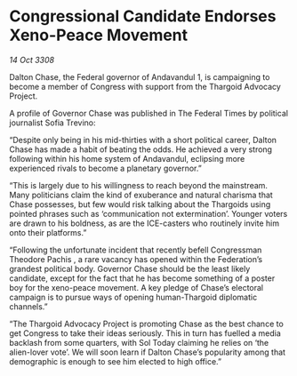 * Congressional Candidate Endorses Xeno-Peace Movement

/14 Oct 3308/

Dalton Chase, the Federal governor of Andavandul 1, is campaigning to become a member of Congress with support from the Thargoid Advocacy Project. 

A profile of Governor Chase was published in The Federal Times by political journalist Sofia Trevino: 

“Despite only being in his mid-thirties with a short political career, Dalton Chase has made a habit of beating the odds. He achieved a very strong following within his home system of Andavandul, eclipsing more experienced rivals to become a planetary governor.” 

“This is largely due to his willingness to reach beyond the mainstream. Many politicians claim the kind of exuberance and natural charisma that Chase possesses, but few would risk talking about the Thargoids using pointed phrases such as ‘communication not extermination’. Younger voters are drawn to his boldness, as are the ICE-casters who routinely invite him onto their platforms.” 

“Following the unfortunate incident that recently befell Congressman Theodore Pachis , a rare vacancy has opened within the Federation’s grandest political body. Governor Chase should be the least likely candidate, except for the fact that he has become something of a poster boy for the xeno-peace movement. A key pledge of Chase’s electoral campaign is to pursue ways of opening human-Thargoid diplomatic channels.” 

“The Thargoid Advocacy Project is promoting Chase as the best chance to get Congress to take their ideas seriously. This in turn has fuelled a media backlash from some quarters, with Sol Today claiming he relies on ‘the alien-lover vote’. We will soon learn if Dalton Chase’s popularity among that demographic is enough to see him elected to high office.”